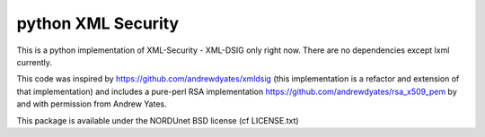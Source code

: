 python XML Security
===================

This is a python implementation of XML-Security - XML-DSIG only right now. There are no
dependencies except lxml currently.

This code was inspired by https://github.com/andrewdyates/xmldsig (this implementation is
a refactor and extension of that implementation) and includes a pure-perl RSA implementation
https://github.com/andrewdyates/rsa_x509_pem by and with permission from Andrew Yates.

This package is available under the NORDUnet BSD license (cf LICENSE.txt)